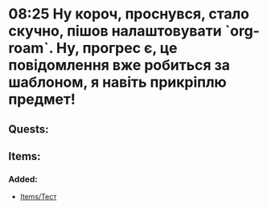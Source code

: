 * 08:25 Ну короч, проснувся, стало скучно, пішов налаштовувати `org-roam`. Ну, прогрес є, це повідомлення вже робиться за шаблоном, я навіть прикріплю предмет! 
** Quests: 
** Items:
*** Added:
- [[id:8c27254d-f061-4316-99e3-3f71fa129b02][Items/Тест]]
